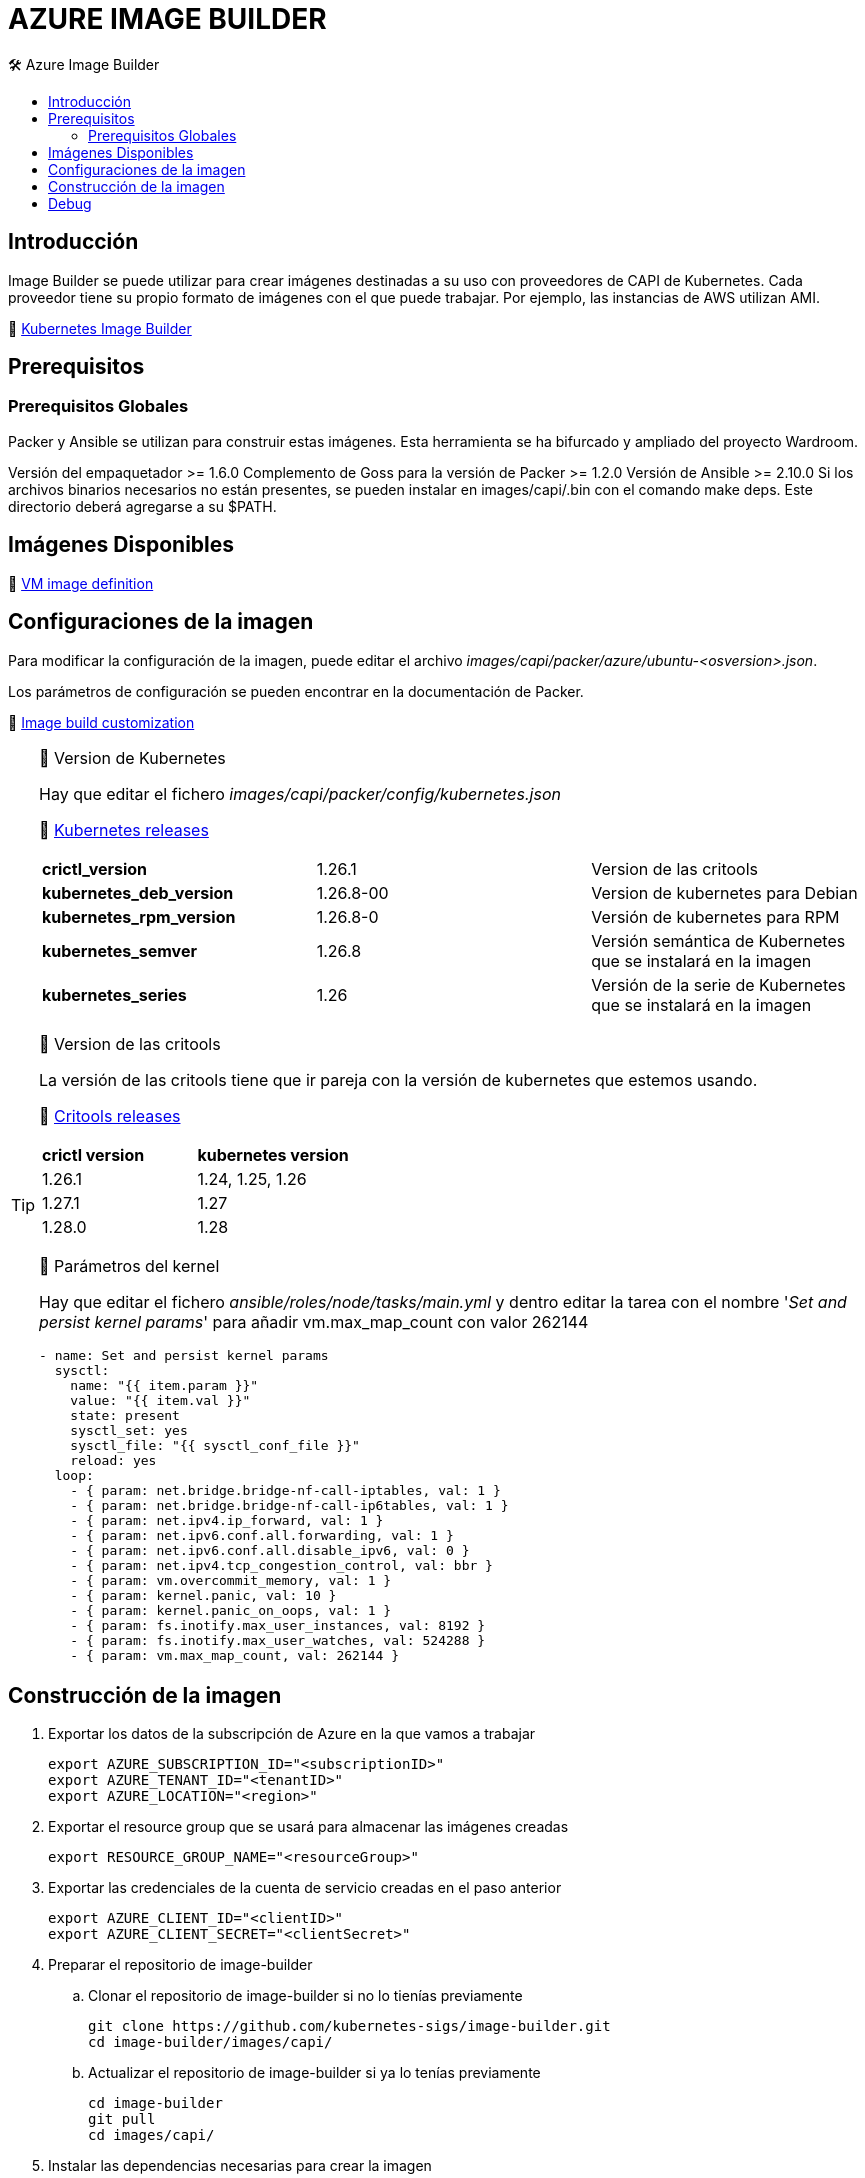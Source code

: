 AZURE IMAGE BUILDER
===================
// Metadata:
:description: Como crear imagenes propias para el Stratio cloud-provisioner en Azure.
:keywords: azure, aks, image, builder, stratio, cloud-provisioner
// Settings:
// Deshabilitar el modo de compatibilidad
:compat-mode!:
// Deshabilitar la fecha de actualización
:last-update-label!:
// Habilitamos el uso de iconos
:icons: font
// Sobreescritura de la fuente de los iconos
:icon-set: fa
// Definimos el directorio de imagenes
:imagesdir: ../images
// // Refs:
:url-project: https://asciidoctor.org
:url-docs: {url-project}/docs
:url-issues:  https://github.com/asciidoctor/asciidoctor
:img-ci: https://github.com/asciidoctor/asciidoctor/workflows/CI/badge.svg
:url-antora: https://docs.antora.org/antora/latest/asciidoc/asciidoc/
// Tabla de contenidos
:toc: left
:toclevels: 6
:toc-title: 🛠️ Azure Image Builder
:source-highlighter: rouge
:rouge-style: monokai

== Introducción

Image Builder se puede utilizar para crear imágenes destinadas a su uso con proveedores de CAPI de Kubernetes. Cada proveedor tiene su propio formato de imágenes con el que puede trabajar. Por ejemplo, las instancias de AWS utilizan AMI.

🔗 https://image-builder.sigs.k8s.io/capi/capi.html[Kubernetes Image Builder]

== Prerequisitos

=== Prerequisitos Globales
Packer y Ansible se utilizan para construir estas imágenes. Esta herramienta se ha bifurcado y ampliado del proyecto Wardroom.

Versión del empaquetador >= 1.6.0
Complemento de Goss para la versión de Packer >= 1.2.0
Versión de Ansible >= 2.10.0
Si los archivos binarios necesarios no están presentes, se pueden instalar en images/capi/.bin con el comando make deps. Este directorio deberá agregarse a su $PATH.

== Imágenes Disponibles

🔗 https://portal.azure.com/#@asistemasstratio.onmicrosoft.com/resource/subscriptions/6e2a38cd-ef16-47b3-a75e-5a4960cedf65/resourceGroups/capz/overview[VM image definition]


== Configuraciones de la imagen

Para modificar la configuración de la imagen, puede editar el archivo _images/capi/packer/azure/ubuntu-<osversion>.json_.

Los parámetros de configuración se pueden encontrar en la documentación de Packer.

🔗 https://image-builder.sigs.k8s.io/capi/capi.html#customization[Image build customization]


[TIP]
====
📂 Version de Kubernetes
[%autowidth]

Hay que editar el fichero _images/capi/packer/config/kubernetes.json_
[%hardbreaks]
🔗 https://kubernetes.io/releases/[Kubernetes releases]
|===
| *crictl_version* | 1.26.1 | Version de las critools
| *kubernetes_deb_version* | 1.26.8-00 | Version de kubernetes para Debian
| *kubernetes_rpm_version* | 1.26.8-0 | Versión de kubernetes para RPM
| *kubernetes_semver* | 1.26.8 | Versión semántica de Kubernetes que se instalará en la imagen
| *kubernetes_series* | 1.26 | Versión de la serie de Kubernetes que se instalará en la imagen
|===

📂 Version de las critools
[%autowidth]
La versión de las critools tiene que ir pareja con la versión de kubernetes que estemos usando.
[%hardbreaks]
🔗 https://github.com/kubernetes-sigs/cri-tools/tags[Critools releases]

|===
| *crictl version* | *kubernetes version*
| 1.26.1 | 1.24, 1.25, 1.26
| 1.27.1 | 1.27
| 1.28.0 | 1.28
|===

📂 Parámetros del kernel
[%autowidth]
Hay que editar el fichero _ansible/roles/node/tasks/main.yml_ y dentro editar la tarea con el nombre '_Set and persist kernel params_' para añadir vm.max_map_count con valor 262144

[source,yaml]

- name: Set and persist kernel params
  sysctl:
    name: "{{ item.param }}"
    value: "{{ item.val }}"
    state: present
    sysctl_set: yes
    sysctl_file: "{{ sysctl_conf_file }}"
    reload: yes
  loop:
    - { param: net.bridge.bridge-nf-call-iptables, val: 1 }
    - { param: net.bridge.bridge-nf-call-ip6tables, val: 1 }
    - { param: net.ipv4.ip_forward, val: 1 }
    - { param: net.ipv6.conf.all.forwarding, val: 1 }
    - { param: net.ipv6.conf.all.disable_ipv6, val: 0 }
    - { param: net.ipv4.tcp_congestion_control, val: bbr }
    - { param: vm.overcommit_memory, val: 1 }
    - { param: kernel.panic, val: 10 }
    - { param: kernel.panic_on_oops, val: 1 }
    - { param: fs.inotify.max_user_instances, val: 8192 }
    - { param: fs.inotify.max_user_watches, val: 524288 }
    - { param: vm.max_map_count, val: 262144 }

====

== Construcción de la imagen

. Exportar los datos de la subscripción de Azure en la que vamos a trabajar
[source,console]
export AZURE_SUBSCRIPTION_ID="<subscriptionID>"
export AZURE_TENANT_ID="<tenantID>"
export AZURE_LOCATION="<region>"

. Exportar el resource group que se usará para almacenar las imágenes creadas
[source,console]
export RESOURCE_GROUP_NAME="<resourceGroup>"

. Exportar las credenciales de la cuenta de servicio creadas en el paso anterior
[source,console]
export AZURE_CLIENT_ID="<clientID>"
export AZURE_CLIENT_SECRET="<clientSecret>"

. Preparar el repositorio de image-builder

.. Clonar el repositorio de image-builder si no lo tienías previamente
[source,console]
git clone https://github.com/kubernetes-sigs/image-builder.git
cd image-builder/images/capi/

.. Actualizar el repositorio de image-builder si ya lo tenías previamente
[source,console]
cd image-builder
git pull
cd images/capi/

. Instalar las dependencias necesarias para crear la imagen
[source,console]
make deps-azure

. Consultar las imágenes que podemos construir
[source,console]
make help | grep build-azure-sig

. Generar la imágen deseada
[source,console]
make build-azure-sig-ubuntu-2204

== Debug

Podemos debugear el proceso de creación de la imagen con la variable de entorno PACKER_LOG
[source,shell]
export PACKER_LOG=1
